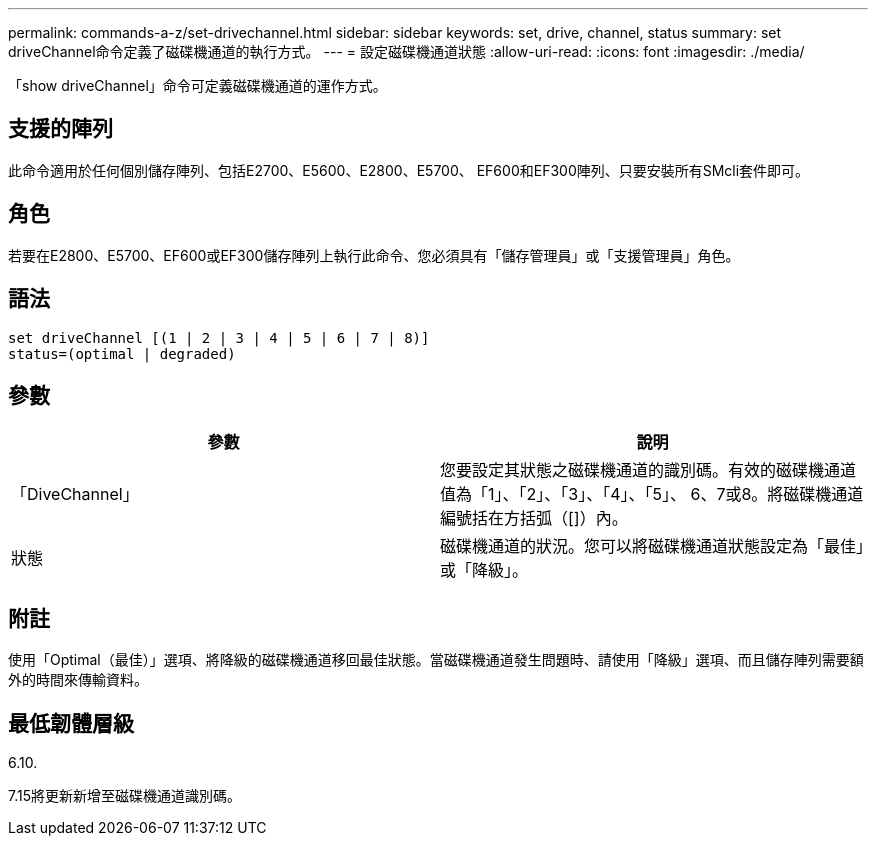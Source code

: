 ---
permalink: commands-a-z/set-drivechannel.html 
sidebar: sidebar 
keywords: set, drive, channel, status 
summary: set driveChannel命令定義了磁碟機通道的執行方式。 
---
= 設定磁碟機通道狀態
:allow-uri-read: 
:icons: font
:imagesdir: ./media/


[role="lead"]
「show driveChannel」命令可定義磁碟機通道的運作方式。



== 支援的陣列

此命令適用於任何個別儲存陣列、包括E2700、E5600、E2800、E5700、 EF600和EF300陣列、只要安裝所有SMcli套件即可。



== 角色

若要在E2800、E5700、EF600或EF300儲存陣列上執行此命令、您必須具有「儲存管理員」或「支援管理員」角色。



== 語法

[listing]
----
set driveChannel [(1 | 2 | 3 | 4 | 5 | 6 | 7 | 8)]
status=(optimal | degraded)
----


== 參數

[cols="2*"]
|===
| 參數 | 說明 


 a| 
「DiveChannel」
 a| 
您要設定其狀態之磁碟機通道的識別碼。有效的磁碟機通道值為「1」、「2」、「3」、「4」、「5」、 6、7或8。將磁碟機通道編號括在方括弧（[]）內。



 a| 
狀態
 a| 
磁碟機通道的狀況。您可以將磁碟機通道狀態設定為「最佳」或「降級」。

|===


== 附註

使用「Optimal（最佳）」選項、將降級的磁碟機通道移回最佳狀態。當磁碟機通道發生問題時、請使用「降級」選項、而且儲存陣列需要額外的時間來傳輸資料。



== 最低韌體層級

6.10.

7.15將更新新增至磁碟機通道識別碼。
